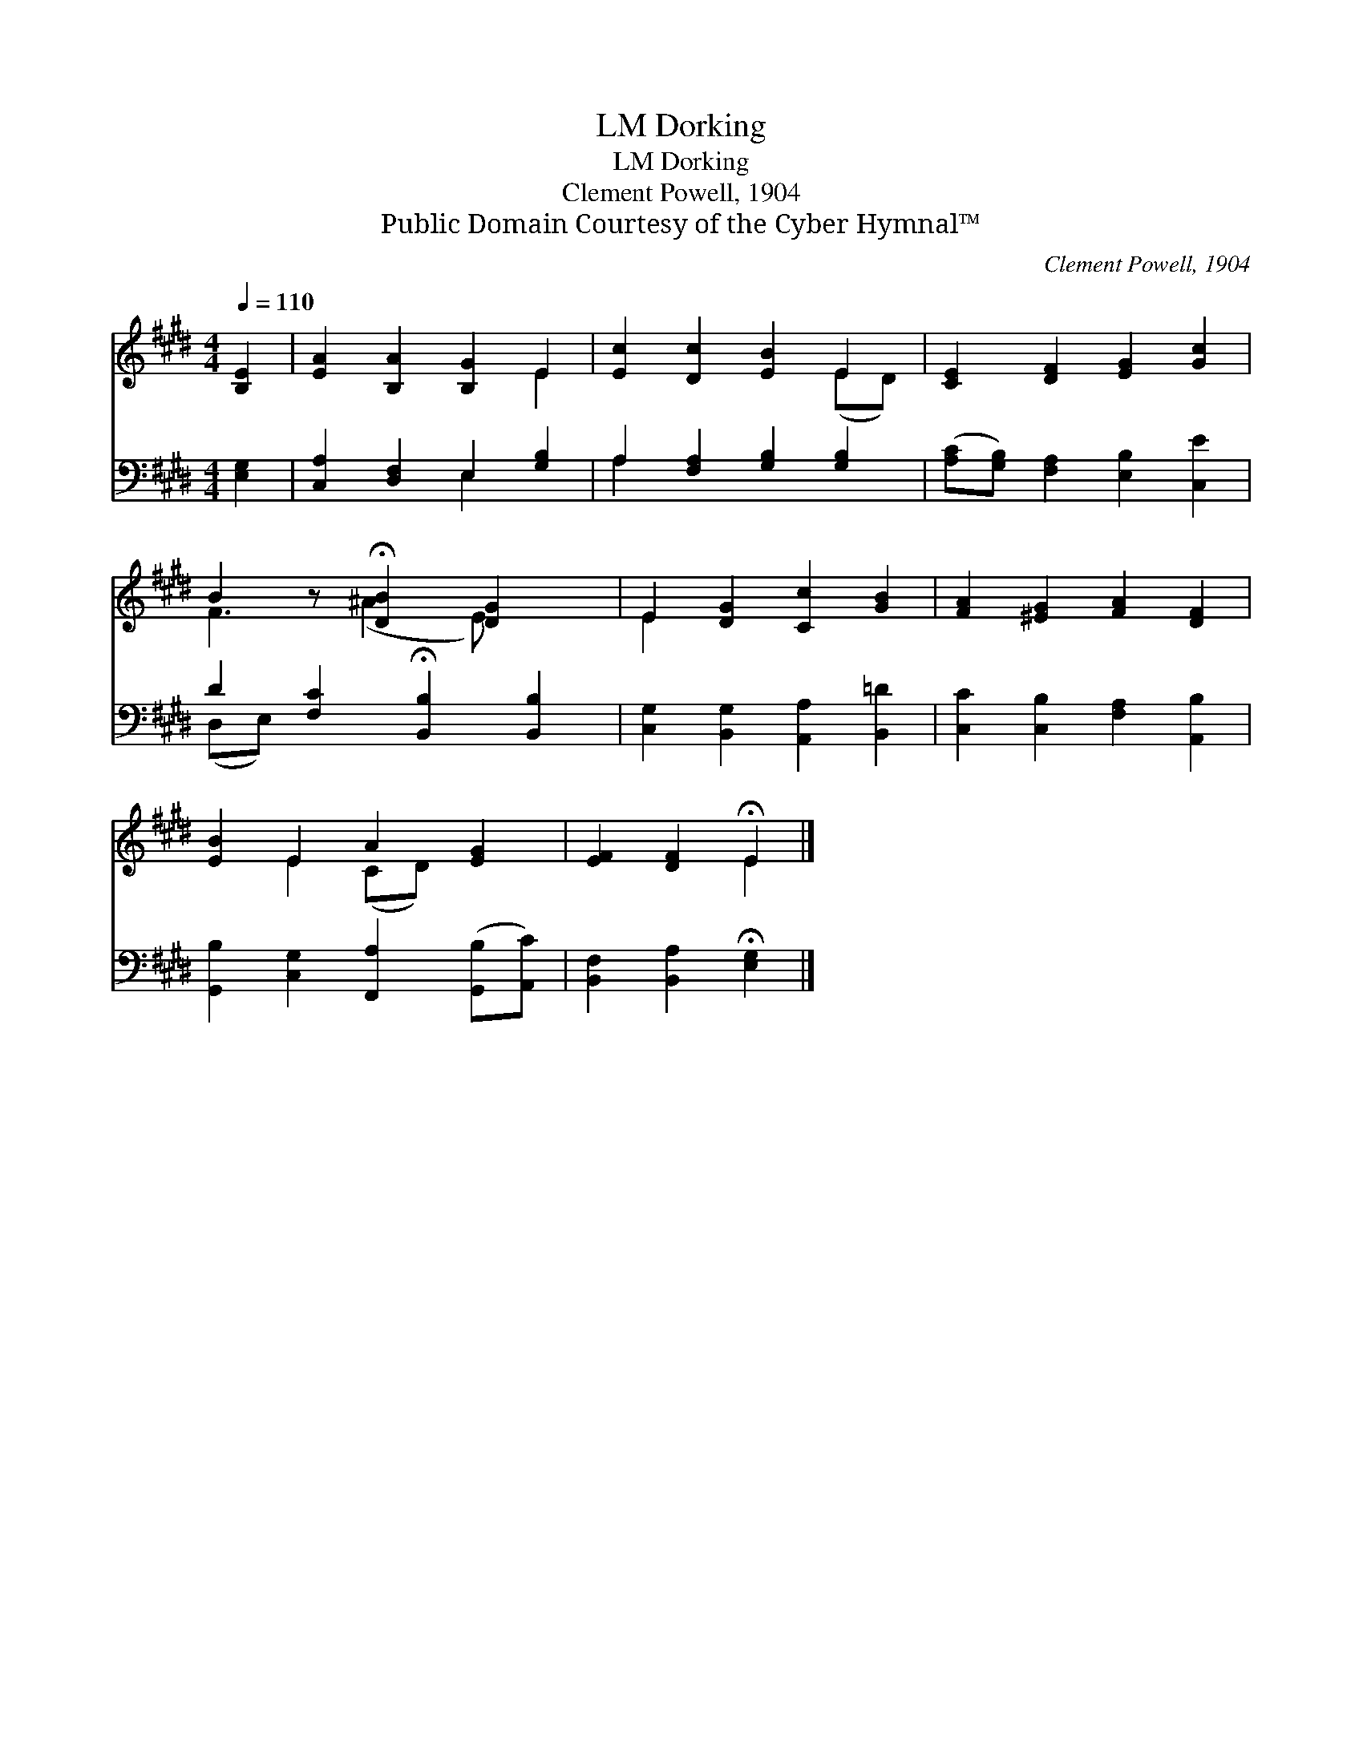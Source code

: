 X:1
T:Dorking, LM
T:Dorking, LM
T:Clement Powell, 1904
T:Public Domain Courtesy of the Cyber Hymnal™
C:Clement Powell, 1904
Z:Public Domain
Z:Courtesy of the Cyber Hymnal™
%%score ( 1 2 ) ( 3 4 )
L:1/8
Q:1/4=110
M:4/4
K:E
V:1 treble 
V:2 treble 
V:3 bass 
V:4 bass 
V:1
 [B,E]2 | [EA]2 [B,A]2 [B,G]2 E2 | [Ec]2 [Dc]2 [EB]2 E2 | [CE]2 [DF]2 [EG]2 [Gc]2 | %4
 B2 z !fermata![DB]2 [DG]2 x | E2 [DG]2 [Cc]2 [GB]2 | [FA]2 [^EG]2 [FA]2 [DF]2 | %7
 [EB]2 E2 A2 [EG]2 | [EF]2 [DF]2 !fermata!E2 |] %9
V:2
 x2 | x6 E2 | x6 (ED) | x8 | F3 (^A2 E) x2 | E2 x6 | x8 | x2 E2 (CD) x2 | x4 E2 |] %9
V:3
 [E,G,]2 | [C,A,]2 [D,F,]2 E,2 [G,B,]2 | A,2 [F,A,]2 [G,B,]2 [G,B,]2 | %3
 ([A,C][G,B,]) [F,A,]2 [E,B,]2 [C,E]2 | D2 [F,C]2 !fermata![B,,B,]2 [B,,B,]2 | %5
 [C,G,]2 [B,,G,]2 [A,,A,]2 [B,,=D]2 | [C,C]2 [C,B,]2 [F,A,]2 [A,,B,]2 | %7
 [G,,B,]2 [C,G,]2 [F,,A,]2 ([G,,B,][A,,C]) | [B,,F,]2 [B,,A,]2 !fermata![E,G,]2 |] %9
V:4
 x2 | x4 E,2 x2 | A,2 x6 | x8 | (D,E,) x6 | x8 | x8 | x8 | x6 |] %9

